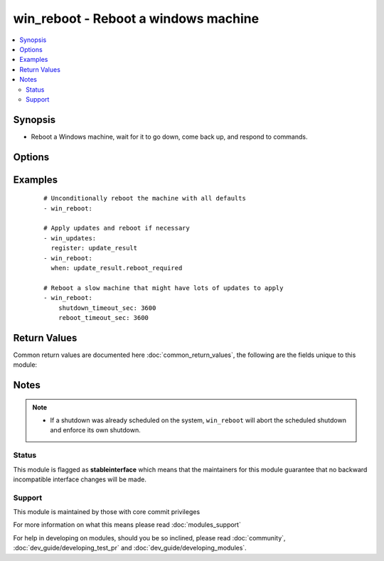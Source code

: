 .. _win_reboot:


win_reboot - Reboot a windows machine
+++++++++++++++++++++++++++++++++++++

.. versionadded:: 2.1


.. contents::
   :local:
   :depth: 2


Synopsis
--------

* Reboot a Windows machine, wait for it to go down, come back up, and respond to commands.




Options
-------

.. raw:: html

    <table border=1 cellpadding=4>
    <tr>
    <th class="head">parameter</th>
    <th class="head">required</th>
    <th class="head">default</th>
    <th class="head">choices</th>
    <th class="head">comments</th>
    </tr>
                <tr><td>connect_timeout_sec<br/><div style="font-size: small;"></div></td>
    <td>no</td>
    <td>5</td>
        <td></td>
        <td><div>Maximum seconds to wait for a single successful TCP connection to the WinRM endpoint before trying again</div>        </td></tr>
                <tr><td>msg<br/><div style="font-size: small;"></div></td>
    <td>no</td>
    <td>Reboot initiated by Ansible</td>
        <td></td>
        <td><div>Message to display to users</div>        </td></tr>
                <tr><td>pre_reboot_delay_sec<br/><div style="font-size: small;"></div></td>
    <td>no</td>
    <td>2</td>
        <td></td>
        <td><div>Seconds for shutdown to wait before requesting reboot</div>        </td></tr>
                <tr><td>reboot_timeout_sec<br/><div style="font-size: small;"></div></td>
    <td>no</td>
    <td>600</td>
        <td></td>
        <td><div>Maximum seconds to wait for machine to re-appear on the network and respond to a test command</div><div>This timeout is evaluated separately for both network appearance and test command success (so maximum clock time is actually twice this value)</div>        </td></tr>
                <tr><td>shutdown_timeout_sec<br/><div style="font-size: small;"></div></td>
    <td>no</td>
    <td>600</td>
        <td></td>
        <td><div>Maximum seconds to wait for shutdown to occur</div><div>Increase this timeout for very slow hardware, large update applications, etc</div>        </td></tr>
                <tr><td>test_command<br/><div style="font-size: small;"></div></td>
    <td>no</td>
    <td>whoami</td>
        <td></td>
        <td><div>Command to expect success for to determine the machine is ready for management</div>        </td></tr>
        </table>
    </br>



Examples
--------

 ::

    # Unconditionally reboot the machine with all defaults
    - win_reboot:
    
    # Apply updates and reboot if necessary
    - win_updates:
      register: update_result
    - win_reboot:
      when: update_result.reboot_required
    
    # Reboot a slow machine that might have lots of updates to apply
    - win_reboot:
        shutdown_timeout_sec: 3600
        reboot_timeout_sec: 3600

Return Values
-------------

Common return values are documented here :doc:`common_return_values`, the following are the fields unique to this module:

.. raw:: html

    <table border=1 cellpadding=4>
    <tr>
    <th class="head">name</th>
    <th class="head">description</th>
    <th class="head">returned</th>
    <th class="head">type</th>
    <th class="head">sample</th>
    </tr>

        <tr>
        <td> rebooted </td>
        <td> true if the machine was rebooted </td>
        <td align=center> always </td>
        <td align=center> boolean </td>
        <td align=center> True </td>
    </tr>
        
    </table>
    </br></br>

Notes
-----

.. note::
    - If a shutdown was already scheduled on the system, ``win_reboot`` will abort the scheduled shutdown and enforce its own shutdown.



Status
~~~~~~

This module is flagged as **stableinterface** which means that the maintainers for this module guarantee that no backward incompatible interface changes will be made.


Support
~~~~~~~

This module is maintained by those with core commit privileges

For more information on what this means please read :doc:`modules_support`


For help in developing on modules, should you be so inclined, please read :doc:`community`, :doc:`dev_guide/developing_test_pr` and :doc:`dev_guide/developing_modules`.
